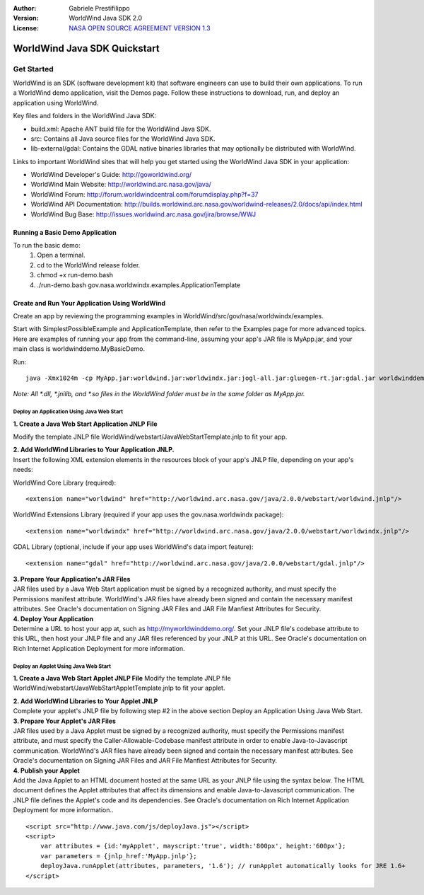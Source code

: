 :Author: Gabriele Prestifilippo
:Version: WorldWind Java SDK 2.0
:License: `NASA OPEN SOURCE AGREEMENT VERSION 1.3 <http://worldwind.arc.nasa.gov/worldwind-nosa-1.3.html/>`_ 



.. image:: ../../images/project_logos/logoNasaJWW.png
  :alt: project logo
  :align: right
  :target: http://goworldwind.org/


********************************************************************************
WorldWind Java SDK Quickstart 
********************************************************************************
___________
Get Started
___________

WorldWind is an SDK (software development kit) that software engineers can use to build their own applications. To run a WorldWind demo application, visit the Demos page. Follow these instructions to download, run, and deploy an application using WorldWind.


| Key files and folders in the WorldWind Java SDK:

* build.xml: Apache ANT build file for the WorldWind Java SDK.
* src: Contains all Java source files for the WorldWind Java SDK.
* lib-external/gdal: Contains the GDAL native binaries libraries that may optionally be distributed with WorldWind.

| Links to important WorldWind sites that will help you get started using the WorldWind Java SDK in your application:

* WorldWind Developer's Guide: http://goworldwind.org/
* WorldWind Main Website:  http://worldwind.arc.nasa.gov/java/
* WorldWind Forum:  http://forum.worldwindcentral.com/forumdisplay.php?f=37
* WorldWind API Documentation: http://builds.worldwind.arc.nasa.gov/worldwind-releases/2.0/docs/api/index.html
* WorldWind Bug Base: http://issues.worldwind.arc.nasa.gov/jira/browse/WWJ


Running a Basic Demo Application
------------------------------------------------------------

To run the basic demo:
    1) Open a terminal.
    2) cd to the WorldWind release folder.
    3) chmod +x run-demo.bash
    4) ./run-demo.bash gov.nasa.worldwindx.examples.ApplicationTemplate
 

Create and Run Your Application Using WorldWind
------------------------------------------------------------

Create an app by reviewing the programming examples in WorldWind/src/gov/nasa/worldwindx/examples. 

| Start with SimplestPossibleExample and ApplicationTemplate, then refer to the Examples page for more advanced topics.  
| Here are examples of running your app from the command-line, assuming your app's JAR file is MyApp.jar, and your main class is worldwinddemo.MyBasicDemo.


Run: ::

   java -Xmx1024m -cp MyApp.jar:worldwind.jar:worldwindx.jar:jogl-all.jar:gluegen-rt.jar:gdal.jar worldwinddemo.MyBasicDemo


*Note: All *.dll, *.jnilib, and *.so files in the WorldWind folder must be in the same folder as MyApp.jar.*


--------------------------------------------
Deploy an Application Using Java Web Start
--------------------------------------------

**1. Create a Java Web Start Application JNLP File** 

Modify the template JNLP file WorldWind/webstart/JavaWebStartTemplate.jnlp to fit your app.


| **2. Add WorldWind Libraries to Your Application JNLP.**
| Insert the following XML extension elements in the resources block of your app's JNLP file, depending on your app's needs:

WorldWind Core Library (required)::

<extension name="worldwind" href="http://worldwind.arc.nasa.gov/java/2.0.0/webstart/worldwind.jnlp"/>


WorldWind Extensions Library (required if your app uses the gov.nasa.worldwindx package)::

<extension name="worldwindx" href="http://worldwind.arc.nasa.gov/java/2.0.0/webstart/worldwindx.jnlp"/>


GDAL Library (optional, include if your app uses WorldWind's data import feature)::

<extension name="gdal" href="http://worldwind.arc.nasa.gov/java/2.0.0/webstart/gdal.jnlp"/>



| **3.  Prepare Your Application's JAR Files**
| JAR files used by a Java Web Start application must be signed by a recognized authority, and must specify the Permissions manifest attribute. WorldWind's JAR files have already been signed and contain the necessary manifest attributes. See Oracle's documentation on Signing JAR Files and JAR File Manfiest Attributes for Security.


| **4. Deploy Your Application**
| Determine a URL to host your app at, such as http://myworldwinddemo.org/. Set your JNLP file's codebase attribute to this URL, then host your JNLP file and any JAR files referenced by your JNLP at this URL. See Oracle's documentation on Rich Internet Application Deployment for more information.



--------------------------------------------
Deploy an Applet Using Java Web Start
--------------------------------------------

**1. Create a Java Web Start Applet JNLP File**
Modify the template JNLP file WorldWind/webstart/JavaWebStartAppletTemplate.jnlp to fit your applet.

| **2. Add WorldWind Libraries to Your Applet JNLP**
| Complete your applet's JNLP file by following step #2 in the above section Deploy an Application Using Java Web Start.

| **3. Prepare Your Applet's JAR Files**
| JAR files used by a Java Applet must be signed by a recognized authority, must specify the Permissions manifest attribute, and must specify the Caller-Allowable-Codebase manifest attribute in order to enable Java-to-Javascript communication. WorldWind's JAR files have already been signed and contain the necessary manifest attributes. See Oracle's documentation on Signing JAR Files and JAR File Manfiest Attributes for Security.

| **4. Publish your Applet**
| Add the Java Applet to an HTML document hosted at the same URL as your JNLP file using the syntax below. The HTML document defines the Applet attributes that affect its dimensions and enable Java-to-Javascript communication. The JNLP file defines the Applet's code and its dependencies. See Oracle's documentation on Rich Internet Application Deployment for more information..

::

 <script src="http://www.java.com/js/deployJava.js"></script>
 <script>
     var attributes = {id:'myApplet', mayscript:'true', width:'800px', height:'600px'};
     var parameters = {jnlp_href:'MyApp.jnlp'};
     deployJava.runApplet(attributes, parameters, '1.6'); // runApplet automatically looks for JRE 1.6+
 </script>
